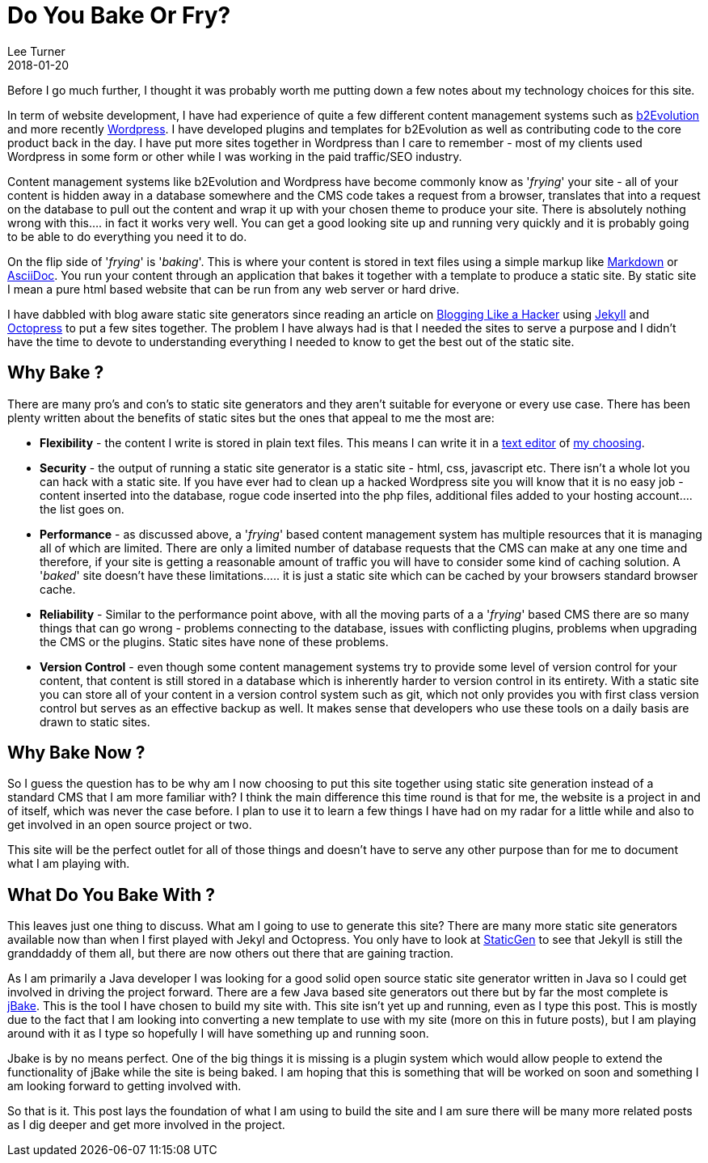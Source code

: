 = Do You Bake Or Fry?
Lee Turner
2018-01-20
:jbake-type: post
:jbake-status: published
:jbake-tags: static-sites, jbake, jekyll, wordpress, b2evolution
:jbake-summary: A quick discussion on the pros and cons of a static versus dynamic website.  I also give a little bit of an insight as to why I am using a static site and what I am using to bake it with.
:idprefix:

Before I go much further, I thought it was probably worth me putting down a few notes about my technology choices for this site.  

In term of website development, I have had experience of quite a few different content management systems such as http://b2evolution.net[b2Evolution] and more recently http://wordpress.org[Wordpress].  I have developed plugins and templates for b2Evolution as well as contributing code to the core product back in the day.  I have put more sites together in Wordpress than I care to remember - most of my clients used Wordpress in some form or other while I was working in the paid traffic/SEO industry.

Content management systems like b2Evolution and Wordpress have become commonly know as '_frying_' your site - all of your content is hidden away in a database somewhere and the CMS code takes a request from a browser, translates that into a request on the database to pull out the content and wrap it up with your chosen theme to produce your site.  There is absolutely nothing wrong with this.... in fact it works very well.  You can get a good looking site up and running very quickly and it is probably going to be able to do everything you need it to do.

On the flip side of '_frying_' is '_baking_'.  This is where your content is stored in text files using a simple markup like https://daringfireball.net/projects/markdown/[Markdown] or http://asciidoctor.org[AsciiDoc].  You run your content through an application that bakes it together with a template to produce a static site.  By static site I mean a pure html based website that can be run from any web server or hard drive.

I have dabbled with blog aware static site generators since reading an article on http://tom.preston-werner.com/2008/11/17/blogging-like-a-hacker.html[Blogging Like a Hacker] using https://jekyllrb.com[Jekyll] and https://octopress.org[Octopress] to put a few sites together.  The problem I have always had is that I needed the sites to serve a purpose and I didn't have the time to devote to understanding everything I needed to know to get the best out of the static site.

== Why Bake ?
There are many pro's and con's to static site generators and they aren't suitable for everyone or every use case.  There has been plenty written about the benefits of static sites but the ones that appeal to me the most are:

* *Flexibility* - the content I write is stored in plain text files.  This means I can write it in a http://www.vim.org[text editor] of http://sublimetext.com[my choosing].
* *Security* - the output of running a static site generator is a static site - html, css, javascript etc.  There isn't a whole lot you can hack with a static site.  If you have ever had to clean up a hacked Wordpress site you will know that it is no easy job - content inserted into the database, rogue code inserted into the php files, additional files added to your hosting account.... the list goes on.
* *Performance* - as discussed above, a '_frying_' based content management system has multiple resources that it is managing all of which are limited.  There are only a limited number of database requests that the CMS can make at any one time and therefore, if your site is getting a reasonable amount of traffic you will have to consider some kind of caching solution.  A '_baked_' site doesn't have these limitations..... it is just a static site which can be cached by your browsers standard browser cache.
* *Reliability* - Similar to the performance point above, with all the moving parts of a a '_frying_' based CMS there are so many things that can go wrong - problems connecting to the database, issues with conflicting plugins, problems when upgrading the CMS or the plugins.  Static sites have none of these problems.
* *Version Control* - even though some content management systems try to provide some level of version control for your content, that content is still stored in a database which is inherently harder to version control in its entirety.  With a static site you can store all of your content in a version control system such as git, which not only provides you with first class version control but serves as an effective backup as well.  It makes sense that developers who use these tools on a daily basis are drawn to static sites.

== Why Bake Now ?
So I guess the question has to be why am I now choosing to put this site together using static site generation instead of a standard CMS that I am more familiar with?  I think the main difference this time round is that for me, the website is a project in and of itself, which was never the case before.  I plan to use it to learn a few things I have had on my radar for a little while and also to get involved in an open source project or two.

This site will be the perfect outlet for all of those things and doesn't have to serve any other purpose than for me to document what I am playing with.

== What Do You Bake With ?

This leaves just one thing to discuss.  What am I going to use to generate this site?  There are many more static site generators available now than when I first played with Jekyl and Octopress.  You only have to look at https://www.staticgen.com[StaticGen] to see that Jekyll is still the granddaddy of them all, but there are now others out there that are gaining traction.

As I am primarily a Java developer I was looking for a good solid open source static site generator written in Java so I could get involved in driving the project forward.  There are a few Java based site generators out there but by far the most complete is http://www.jbake.org[jBake].  This is the tool I have chosen to build my site with.  This site isn't yet up and running, even as I type this post.  This is mostly due to the fact that I am looking into converting a new template to use with my site (more on this in future posts), but I am playing around with it as I type so hopefully I will have something up and running soon.

Jbake is by no means perfect.  One of the big things it is missing is a plugin system which would allow people to extend the functionality of jBake while the site is being baked.  I am hoping that this is something that will be worked on soon and something I am looking forward to getting involved with.

So that is it.  This post lays the foundation of what I am using to build the site and I am sure there will be many more related posts as I dig deeper and get more involved in the project.
